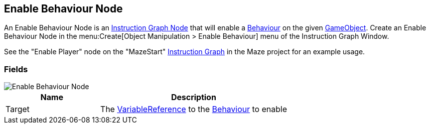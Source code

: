 [#manual/enable-behaviour-node]

## Enable Behaviour Node

An Enable Behaviour Node is an <<manual/instruction-graph-node.html,Instruction Graph Node>> that will enable a https://docs.unity3d.com/ScriptReference/Behaviour.html[Behaviour^] on the given https://docs.unity3d.com/ScriptReference/GameObject.html[GameObject^]. Create an Enable Behaviour Node in the menu:Create[Object Manipulation > Enable Behaviour] menu of the Instruction Graph Window.

See the "Enable Player" node on the "MazeStart" <<manual/instruction-graph,Instruction Graph>> in the Maze project for an example usage.

### Fields

image::enable-behaviour-node.png[Enable Behaviour Node]

[cols="1,2"]
|===
| Name	| Description

| Target	| The <<reference/variable-reference.html,VariableReference>> to the https://docs.unity3d.com/ScriptReference/Behaviour.html[Behaviour^] to enable
|===

ifdef::backend-multipage_html5[]
<<reference/enable-behaviour-node.html,Reference>>
endif::[]